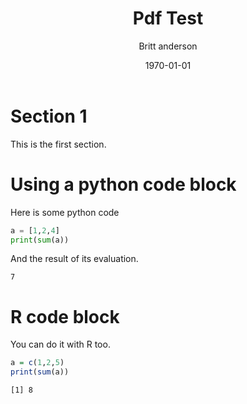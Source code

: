 #+latex_class: article
#+latex_class_options:
#+latex_header:
#+latex_header_extra:
#+description:
#+keywords:
#+subtitle:
#+latex_compiler: pdflatex
#+date: \today
#+Title: Pdf Test
#+author: Britt anderson


* Section 1

  This is the first section.

* Using a python code block
  
  Here is some python code
  #+Begin_src python :results output :exports both
  a = [1,2,4]
  print(sum(a))
  #+End_src

  And the result of its evaluation.

  #+RESULTS:
  : 7

* R code block
  
  You can do it with R too. 

  #+Begin_src R :results output :exports both
  a = c(1,2,5)
  print(sum(a))
  #+End_src

  #+RESULTS:
  : [1] 8

